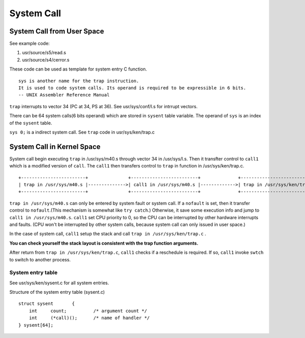 ============
System Call
============


System Call from User Space
=================================

See example code:

#. usr/source/s5/read.s
#. usr/source/s4/cerror.s

These code can be used as template for system entry C function.

::
    
    sys is another name for the trap instruction.
    It is used to code system calls. Its operand is required to be expressible in 6 bits.
    -- UNIX Assembler Reference Manual

``trap`` interrupts to vector 34 (PC at 34, PS at 36). See usr/sys/conf/l.s for intrrupt vectors.

There can be 64 system calls(6 bits operand) which are stored in ``sysent`` table variable.
The operand of ``sys`` is an index of the ``sysent`` table.

``sys 0;`` is a indirect system call. See ``trap`` code in usr/sys/ken/trap.c


System Call in Kernel Space
============================

System call begin executing ``trap`` in /usr/sys/m40.s through vector 34 in /usr/sys/l.s.
Then it transfter control to ``call1`` which is a modified version of ``call``.
The ``call1`` then transfers control to ``trap`` in function in /usr/sys/ken/trap.c.
::
                                                                                                                                                                                                                               
    +------------------------+               +-------------------------+              +-----------------------------+      
    | trap in /usr/sys/m40.s |-------------->| call1 in /usr/sys/m40.s |------------->| trap in /usr/sys/ken/trap.c |      
    +------------------------+               +-------------------------+              +-----------------------------+      
                                                                                                                        
``trap in /usr/sys/m40.s`` can only be entered by system fault or system call.
If a ``nofault`` is set, then it transfer control to ``nofault``.(This mechanism is somewhat like ``try catch``.)
Otherwise, it save some execution info and jump to ``call1 in /usr/sys/m40.s``.
``call1`` set CPU priority to 0, so the CPU can be interrupted by other hardware interrupts and faults.
(CPU won't be interrupted by other system calls, because system call can only issued in user space.)

In the case of system call, ``call1`` setup the stack and call ``trap in /usr/sys/ken/trap.c`` .

**You can check yourself the stack layout is consistent with the trap function arguments.**

After return from ``trap in /usr/sys/ken/trap.c``, ``call1`` checks if a reschedule is required.
If so, ``call1`` invoke ``swtch`` to switch to another process. 


System entry table
------------------

See usr/sys/ken/sysent.c for all system entries.

Structure of the system entry table (sysent.c)
::

    struct sysent	{
        int	count;		/* argument count */
        int	(*call)();	/* name of handler */
    } sysent[64];
